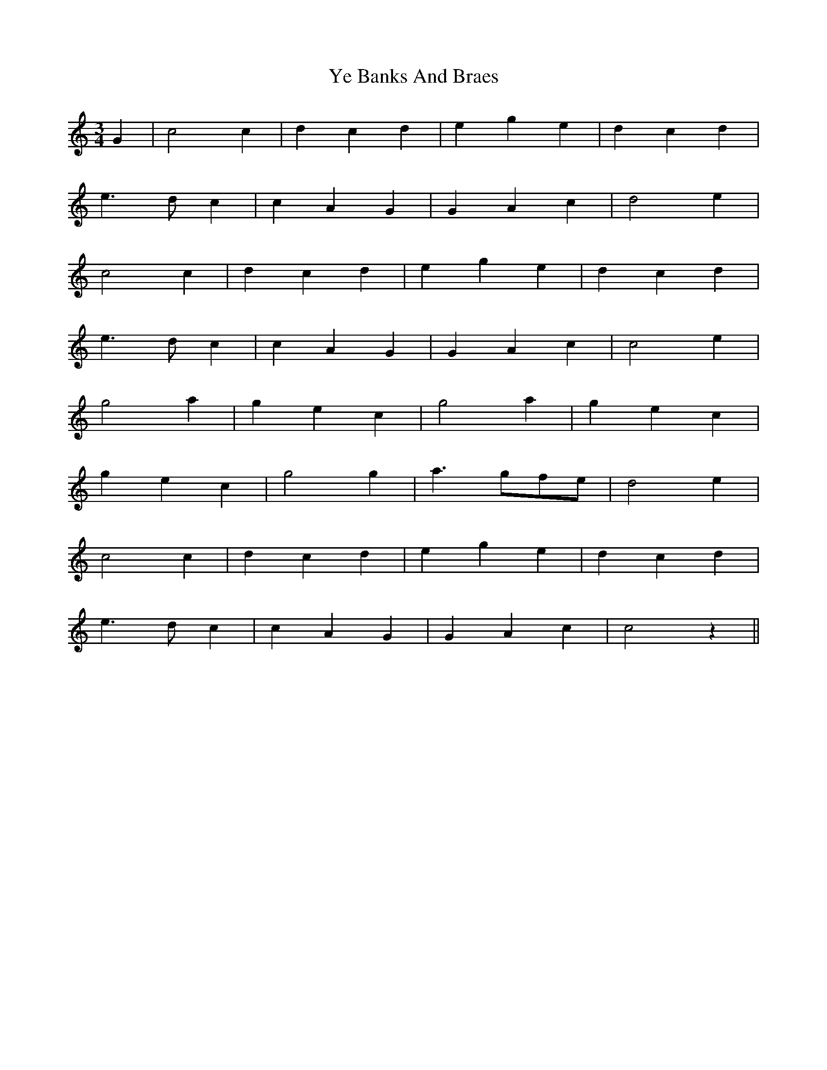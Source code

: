 X: 43453
T: Ye Banks And Braes
R: waltz
M: 3/4
K: Cmajor
G2|c4 c2|d2 c2 d2|e2 g2 e2|d2 c2 d2|
e3 d c2|c2 A2 G2|G2 A2 c2|d4 e2|
c4 c2|d2 c2 d2|e2 g2 e2|d2 c2 d2|
e3 d c2|c2 A2 G2|G2 A2 c2|c4 e2|
g4 a2|g2 e2 c2|g4 a2|g2 e2 c2|
g2 e2 c2|g4 g2|a3 gfe|d4 e2|
c4 c2|d2 c2 d2|e2 g2 e2|d2 c2 d2|
e3 d c2|c2 A2 G2|G2 A2 c2|c4 z2||

